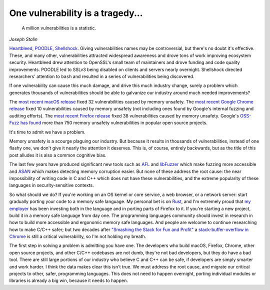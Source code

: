 One vulnerability is a tragedy...
=================================

    A million vulnerabilities is a statistic.

*Joseph Stalin*

`Heartbleed`_, `POODLE`_, `Shellshock`_. Giving vulnerabilities names may be
controversial, but there's no doubt it's effective. These, and many other,
vulnerabilities attracted widespread awareness and drove tons of work improving
ecosystem security. Heartbleed drew attention to OpenSSL's small team of
maintainers and drove funding and code quality improvements. POODLE led to
SSLv3 being disabled on clients and servers nearly overnight. Shellshock
directed researchers' attention to ``bash`` and resulted in a series of
vulnerabilities being discovered.

If one vulnerability can cause this much damage, and drive this much industry
change, surely a problem which generates thousands of vulnerabilities should be
able to galvanize our industry around much needed improvements?

The `most recent macOS release`_ fixed 32 vulnerabilities caused by memory
unsafety. The `most recent Google Chrome release`_ fixed 10 vulnerabilities
caused by memory unsafety (not including ones found by Google's internal
fuzzing and auditing efforts). The `most recent Firefox release`_ fixed 38
vulnerabilities caused by memory unsafety. Google's `OSS-Fuzz has found`_ more
than 750 memory unsafety vulnerabilities in popular open source projects.

It's time to admit we have a problem.

Memory unsafety is a scourge plaguing our industry. But because it results in
thousands of vulnerabilities, instead of one flashy one, we don't give it
nearly the attention it deserves. This is, of course, entirely backwards, but
as the title of this post alludes it is also a common cognitive bias.

The last few years have produced significant new tools such as `AFL`_ and
`libFuzzer`_ which make fuzzing more accessible and `ASAN`_ which makes
detecting memory corruption easier. But none of these address the root cause:
the near impossibility of writing code in C and C++ which does not have these
vulnerabilities, and the extreme popularity of these languages in
security-sensitive contexts.

So what should we do? If you're working on an OS kernel or core service, a web
browser, or a network server: start gradually porting your code to a memory
safe language. My personal bet is on `Rust`_, and I'm extremely proud that `my
employer`_ has been investing both in the language and in porting parts of
Firefox to it. If you're starting a new project, build it in a memory safe
language from day one. The programming languages community should invest in
research in how to build more accessible and ergonomic memory safe languages.
And people are welcome to continue researching how to make C/C++ safer; but two
decades after `"Smashing the Stack for Fun and Profit"`_ a
`stack-buffer-overflow in Chrome`_ is still a critical vulnerability, so I'm
not holding my breath.

The first step in solving a problem is admitting you have one. The developers
who build macOS, Firefox, Chrome, other open source projects, and other C/C++
codebases are not dumb, they're not bad developers, but they do have a bad
tool. There are still large portions of our industry who believe C and C++ can
be safe, if developers are simply smarter and work harder. I think the data
makes clear this isn't true. We must address the root cause, and migrate our
critical projects to other, safer, programming languages. This does not need to
happen overnight, porting individual modules or libraries is already a big win,
because it needs to happen.

.. _`Heartbleed`: http://heartbleed.com/
.. _`POODLE`: https://www.openssl.org/~bodo/ssl-poodle.pdf
.. _`Shellshock`: https://en.wikipedia.org/wiki/Shellshock_(software_bug)
.. _`most recent macOS release`: https://support.apple.com/en-us/HT208221
.. _`most recent Google Chrome release`: https://chromereleases.googleblog.com/2017/10/stable-channel-update-for-desktop.html
.. _`most recent Firefox release`: https://www.mozilla.org/en-US/security/advisories/mfsa2017-24/
.. _`OSS-Fuzz has found`: https://bugs.chromium.org/p/oss-fuzz/issues/list?can=1&q=Type%3DBug-Security+&colspec=ID+Type+Component+Status+Library+Reported+Owner+Summary+Modified&sort=-modified&groupby=&mode=grid&y=Proj&x=--&cells=ids&nobtn=Update
.. _`AFL`: http://lcamtuf.coredump.cx/afl/
.. _`libFuzzer`: https://llvm.org/docs/LibFuzzer.html
.. _`ASAN`: https://clang.llvm.org/docs/AddressSanitizer.html
.. _`Rust`: https://www.rust-lang.org/
.. _`my employer`: https://wiki.mozilla.org/Oxidation#Rust_components_in_Firefox
.. _`"Smashing the Stack for Fun and Profit"`: http://www-inst.eecs.berkeley.edu/~cs161/fa08/papers/stack_smashing.pdf
.. _`stack-buffer-overflow in Chrome`: https://chromereleases.googleblog.com/2017/11/stable-channel-update-for-desktop.html
